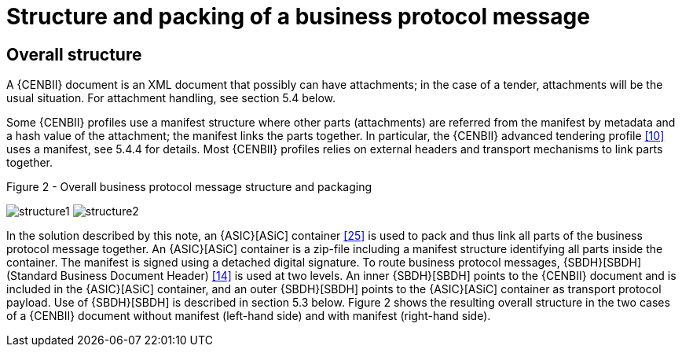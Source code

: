 
=	Structure and packing of a business protocol message

== Overall structure

A {CENBII} document is an XML document that possibly can have attachments; in the case of a tender, attachments will be the usual situation. For attachment handling, see section 5.4 below.

Some {CENBII} profiles use a manifest structure where other parts (attachments) are referred from the manifest by metadata and a hash value of the attachment; the manifest links the parts together. In particular, the {CENBII} advanced tendering profile <<10>> uses a manifest, see 5.4.4 for details. Most {CENBII} profiles relies on external headers and transport mechanisms to link parts together.

.Figure 2 - Overall business protocol message structure and packaging
[[structure]]
image:structure1.png[align="left"]
image:structure2.png[align="right"]

In the solution described by this note, an {ASIC}[ASiC] container <<25>> is used to pack and thus link all parts of the business protocol message together. An {ASIC}[ASiC] container is a zip-file including a manifest structure identifying all parts inside the container. The manifest is signed using a detached digital signature.
To route business protocol messages, {SBDH}[SBDH] (Standard Business Document Header) <<14>> is used at two levels. An inner {SBDH}[SBDH] points to the {CENBII} document and is included in the {ASIC}[ASiC] container, and an outer {SBDH}[SBDH] points to the {ASIC}[ASiC] container as transport protocol payload. Use of {SBDH}[SBDH] is described in section 5.3 below.
Figure 2 shows the resulting overall structure in the two cases of a {CENBII} document without manifest (left-hand side) and with manifest (right-hand side).
